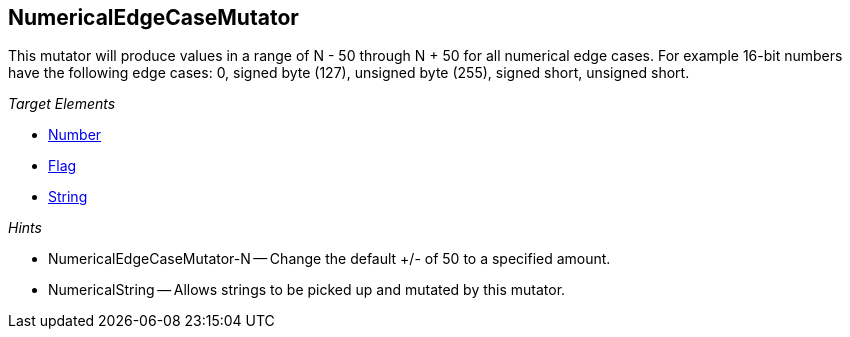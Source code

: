 :toc!:
[[Mutators_NumericalEdgeCaseMutator]]
== NumericalEdgeCaseMutator ==

This mutator will produce values in a range of N - 50 through N + 50 for all numerical edge cases.  For example 16-bit numbers have the following edge cases: 0, signed byte (127), unsigned byte (255), signed short, unsigned short.

_Target Elements_

 * xref:Number[Number]
 * xref:Flag[Flag]
 * xref:String[String]

_Hints_

 * NumericalEdgeCaseMutator-N -- Change the default +/- of 50 to a specified amount.
 * NumericalString -- Allows strings to be picked up and mutated by this mutator. 
